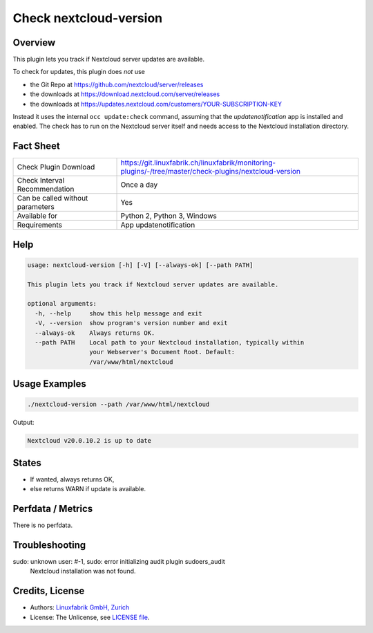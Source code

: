 Check nextcloud-version
=======================

Overview
--------

This plugin lets you track if Nextcloud server updates are available.

To check for updates, this plugin does *not* use

* the Git Repo at https://github.com/nextcloud/server/releases
* the downloads at https://download.nextcloud.com/server/releases
* the downloads at https://updates.nextcloud.com/customers/YOUR-SUBSCRIPTION-KEY

Instead it uses the internal ``occ update:check`` command, assuming that the *updatenotification* app is installed and enabled. The check has to run on the Nextcloud server itself and needs access to the Nextcloud installation directory.


Fact Sheet
----------

.. csv-table::
    :widths: 30, 70
    
    "Check Plugin Download",                "https://git.linuxfabrik.ch/linuxfabrik/monitoring-plugins/-/tree/master/check-plugins/nextcloud-version"
    "Check Interval Recommendation",        "Once a day"
    "Can be called without parameters",     "Yes"
    "Available for",                        "Python 2, Python 3, Windows"
    "Requirements",                         "App updatenotification"


Help
----

.. code-block:: text

    usage: nextcloud-version [-h] [-V] [--always-ok] [--path PATH]

    This plugin lets you track if Nextcloud server updates are available.

    optional arguments:
      -h, --help     show this help message and exit
      -V, --version  show program's version number and exit
      --always-ok    Always returns OK.
      --path PATH    Local path to your Nextcloud installation, typically within
                     your Webserver's Document Root. Default:
                     /var/www/html/nextcloud


Usage Examples
--------------

.. code-block:: bash

    ./nextcloud-version --path /var/www/html/nextcloud
    
Output:

.. code-block:: text

    Nextcloud v20.0.10.2 is up to date


States
------

* If wanted, always returns OK,
* else returns WARN if update is available.


Perfdata / Metrics
------------------

There is no perfdata.


Troubleshooting
---------------

sudo: unknown user: #-1, sudo: error initializing audit plugin sudoers_audit
    Nextcloud installation was not found.


Credits, License
----------------

* Authors: `Linuxfabrik GmbH, Zurich <https://www.linuxfabrik.ch>`_
* License: The Unlicense, see `LICENSE file <https://git.linuxfabrik.ch/linuxfabrik/monitoring-plugins/-/blob/master/LICENSE>`_.
